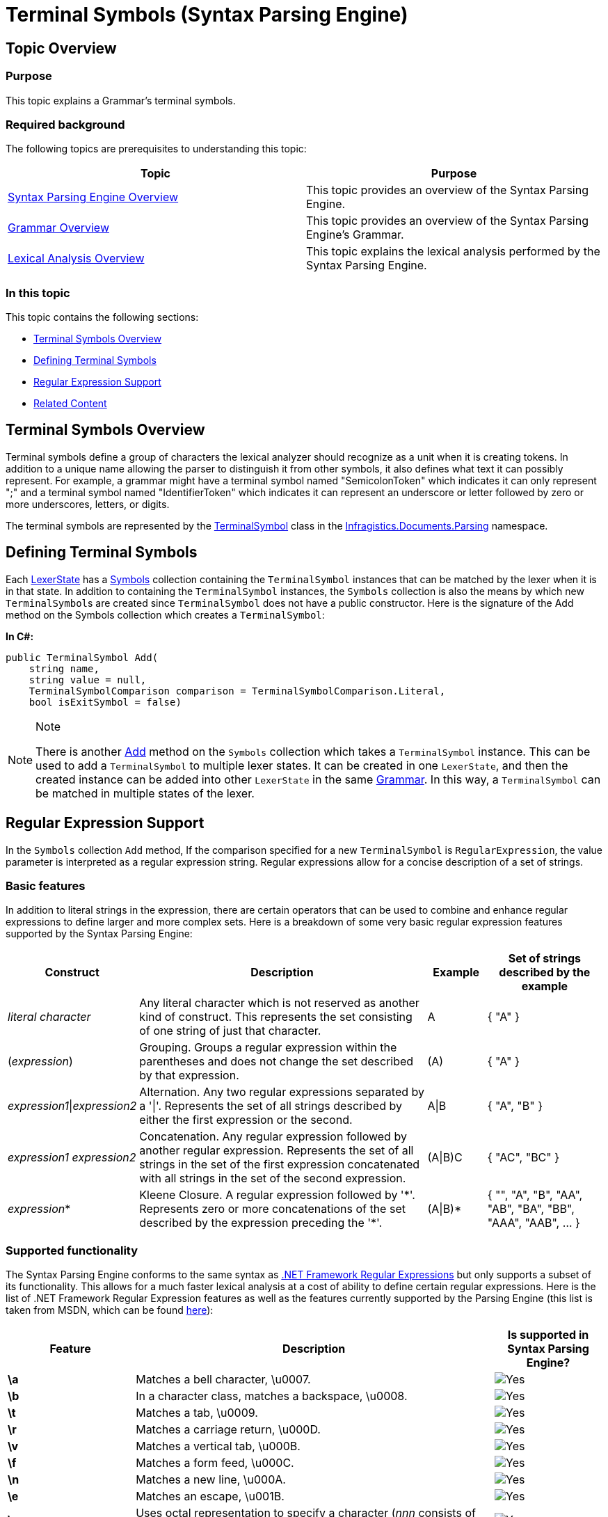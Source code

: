 ﻿////
|metadata|
{
    "name": "ig-spe-terminal-symbols",
    "controlName": ["IG Syntax Parsing Engine"],
    "tags": ["Editing","Getting Started"],
    "guid": "3b162089-818e-4262-a90d-938e31639aab",
    "buildFlags": [],
    "createdOn": "2016-05-25T18:21:53.9890526Z"
}
|metadata|
////

= Terminal Symbols (Syntax Parsing Engine)

== Topic Overview

=== Purpose

This topic explains a Grammar’s terminal symbols.

=== Required background

The following topics are prerequisites to understanding this topic:

[options="header", cols="a,a"]
|====
|Topic|Purpose

| link:ig-spe-overview.html[Syntax Parsing Engine Overview]
|This topic provides an overview of the Syntax Parsing Engine.

| link:ig-spe-grammar-overview.html[Grammar Overview]
|This topic provides an overview of the Syntax Parsing Engine’s Grammar.

| link:ig-spe-lexical-analysis-overview.html[Lexical Analysis Overview]
|This topic explains the lexical analysis performed by the Syntax Parsing Engine.

|====

=== In this topic

This topic contains the following sections:

* <<_Ref349222014, Terminal Symbols Overview >>
* <<_Ref349222032, Defining Terminal Symbols >>
* <<_Ref349222036, Regular Expression Support >>
* <<_Ref349220598, Related Content >>

[[_Ref349222014]]
== Terminal Symbols Overview

Terminal symbols define a group of characters the lexical analyzer should recognize as a unit when it is creating tokens. In addition to a unique name allowing the parser to distinguish it from other symbols, it also defines what text it can possibly represent. For example, a grammar might have a terminal symbol named "SemicolonToken" which indicates it can only represent ";" and a terminal symbol named "IdentifierToken" which indicates it can represent an underscore or letter followed by zero or more underscores, letters, or digits.

The terminal symbols are represented by the link:{ApiPlatform}documents.textdocument.v{ProductVersion}~infragistics.documents.parsing.terminalsymbol.html[TerminalSymbol] class in the link:{ApiPlatform}documents.textdocument.v{ProductVersion}~infragistics.documents.parsing_namespace.html[Infragistics.Documents.Parsing] namespace.

[[_Ref349222032]]
== Defining Terminal Symbols

Each link:{ApiPlatform}documents.textdocument.v{ProductVersion}~infragistics.documents.parsing.lexerstate.html[LexerState] has a link:{ApiPlatform}documents.textdocument.v{ProductVersion}~infragistics.documents.parsing.lexerstate~symbols.html[Symbols] collection containing the `TerminalSymbol` instances that can be matched by the lexer when it is in that state. In addition to containing the `TerminalSymbol` instances, the `Symbols` collection is also the means by which new `TerminalSymbol`{empty}s are created since `TerminalSymbol` does not have a public constructor. Here is the signature of the Add method on the Symbols collection which creates a `TerminalSymbol`:

*In C#:*
[source,csharp]
----
public TerminalSymbol Add(
    string name,
    string value = null,
    TerminalSymbolComparison comparison = TerminalSymbolComparison.Literal,
    bool isExitSymbol = false)
----

.Note
[NOTE]
====
There is another link:{ApiPlatform}documents.textdocument.v{ProductVersion}~infragistics.documents.parsing.lexerstateterminalsymbolcollection~add.html[Add] method on the `Symbols` collection which takes a `TerminalSymbol` instance. This can be used to add a `TerminalSymbol` to multiple lexer states. It can be created in one `LexerState`, and then the created instance can be added into other `LexerState` in the same link:{ApiPlatform}documents.textdocument.v{ProductVersion}~infragistics.documents.parsing.grammar.html[Grammar]. In this way, a `TerminalSymbol` can be matched in multiple states of the lexer.
====

[[_Ref349222036]]
== Regular Expression Support

In the `Symbols` collection `Add` method, If the comparison specified for a new `TerminalSymbol` is `RegularExpression`, the value parameter is interpreted as a regular expression string. Regular expressions allow for a concise description of a set of strings.

=== Basic features

In addition to literal strings in the expression, there are certain operators that can be used to combine and enhance regular expressions to define larger and more complex sets. Here is a breakdown of some very basic regular expression features supported by the Syntax Parsing Engine:

[options="header", cols="20,50,10,20"]
|====
|Construct|Description|Example|Set of strings described by the example

|_literal character_
|Any literal character which is not reserved as another kind of construct. This represents the set consisting of one string of just that character.
|A
|{ "A" }

|(_expression_)
|Grouping. Groups a regular expression within the parentheses and does not change the set described by that expression.
|(A)
|{ "A" }

|_expression1_\|_expression2_
|Alternation. Any two regular expressions separated by a '\|'. Represents the set of all strings described by either the first expression or the second.
|A\|B
|{ "A", "B" }

|_expression1 expression2_
|Concatenation. Any regular expression followed by another regular expression. Represents the set of all strings in the set of the first expression concatenated with all strings in the set of the second expression.
|(A\|B)C
|{ "AC", "BC" }

|_expression_$$*$$
|Kleene Closure. A regular expression followed by '$$*$$'. Represents zero or more concatenations of the set described by the expression preceding the '$$*$$'.
|(A\|B)$$*$$
|{ "", "A", "B", "AA", "AB", "BA", "BB", "AAA", "AAB", … }

|====

=== Supported functionality

The Syntax Parsing Engine conforms to the same syntax as link:http://msdn.microsoft.com/en-us/library/hs600312.aspx[.NET Framework Regular Expressions] but only supports a subset of its functionality. This allows for a much faster lexical analysis at a cost of ability to define certain regular expressions. Here is the list of .NET Framework Regular Expression features as well as the features currently supported by the Parsing Engine (this list is taken from MSDN, which can be found link:http://msdn.microsoft.com/en-us/library/az24scfc.aspx[here]):

[options="header", cols="10a,70a,20a"]
|====
|Feature|Description|Is supported in Syntax Parsing Engine?

|*\a*
|Matches a bell character, \u0007.
|image:images/Yes.png[]

|*\b*
|In a character class, matches a backspace, \u0008.
|image:images/Yes.png[]

|*\t*
|Matches a tab, \u0009.
|image:images/Yes.png[]

|*\r*
|Matches a carriage return, \u000D.
|image:images/Yes.png[]

|*\v*
|Matches a vertical tab, \u000B.
|image:images/Yes.png[]

|*\f*
|Matches a form feed, \u000C.
|image:images/Yes.png[]

|*\n*
|Matches a new line, \u000A.
|image:images/Yes.png[]

|*\e*
|Matches an escape, \u001B.
|image:images/Yes.png[]

|**\**_nnn_
|Uses octal representation to specify a character (_nnn_ consists of two or three digits).
|image:images/Yes.png[]

|**\x**_nn_
|Uses hexadecimal representation to specify a character (_nn_ consists of exactly two digits).
|image:images/Yes.png[]

|**\c**_X_ +

**\c**_x_

|Matches the ASCII control character that is specified by _X_ or _x_, where _X_ or _x_ is the letter of the control character.
|image:images/No.png[]

|**\u**_nnnn_
|Matches a Unicode character by using hexadecimal representation (exactly four digits, as represented by _nnnn_).
|image:images/Yes.png[]

|*\*
|When followed by a character that is not recognized as an escaped character in this tables in this topic, matches that character.
For example, *\** is the same as *\x2A*, and *\.* is the same as *\x2E*. This allows the regular expression engine to disambiguate language elements (such as $$*$$ or ?) and character literals (represented by \* or \?).
|image:images/Yes.png[]

|**[**_character_group_**]**
|Matches any single character in _character_group_. By default, the match is case-sensitive. Example: [ae]
|image:images/Yes.png[]

|**[^**_character_group_**]**
|Negation: Matches any single character that is not in _character_group_. By default, characters in _character_group_ are case-sensitive. Example: [^ae]
|image:images/Yes.png[]

|_first_-_last_
|Character range: Matches any single character in the range from first to last. Can only be used within a character group or negation character group.
|image:images/Yes.png[]

|*.*
|Wildcard: Matches any single character except \n. 

To match a literal period character (. or *\u002E*), you must precede it with the escape character (*\.*).
|image:images/Yes.png[]

|**\p{**_name_**}**
|Matches any single character in the Unicode general category or named block specified by _name_. Example: \p{IsCyrillic}
|image:images/Yes.png[]

|**\P{**_name_**}**
|Matches any single character that is not in the Unicode general category or named block specified by _name_. Example: \P{Lu}
|image:images/Yes.png[]

|*\w*
|Matches any word character.
|image:images/Yes.png[]

|*\W*
|Matches any non-word character.
|image:images/Yes.png[]

|*\s*
|Matches any white-space character.
|image:images/Yes.png[]

|*\S*
|Matches any non-white-space character.
|image:images/Yes.png[]

|*\d*
|Matches any decimal digit.
|image:images/Yes.png[]

|*\D*
|Matches any character other than a decimal digit.
|image:images/Yes.png[]

|*^*
|The match must start at the beginning of the string or line.
|image:images/No.png[]

|*$*
|The match must occur at the end of the string or before *\n* at the end of the line or string.
|image:images/No.png[]

|*\A*
|The match must occur at the start of the string.
|image:images/No.png[]

|*\Z*
|The match must occur at the end of the string or before \n at the end of the string.
|image:images/No.png[]

|*\z*
|The match must occur at the end of the string.
|image:images/Yes.png[]

|*\G*
|The match must occur at the point where the previous match ended.
|image:images/No.png[]

|*\b*
|The match must occur on a boundary between a *\w* (alphanumeric) and a *\W* (nonalphanumeric) character.
|image:images/No.png[]

|*\B*
|The match must not occur on a *\b* boundary.
|image:images/No.png[]

|**(**_subexpression_**)**
|Captures the matched subexpression and assigns it a zero-based ordinal number.
|image:images/Yes.png[]

|**(?<**_name_**>**_subexpression_**)**
|Captures the matched subexpression into a named group.
|image:images/No.png[]

|**(?<**_name1_**-**_name2_**>**_subexpression_**)**
|Defines a balancing group definition.
|image:images/No.png[]

|**(?:**_subexpression_**)**
|Defines a noncapturing group.
|image:images/Yes.png[]

|**(?:imnsx-imnsx:**_subexpression_**)**
|Applies or disables the specified options within _subexpression_. Available options: 

* i – Use case-insensitive matching. 

* m – Use multiline mode. ^ and $ match the beginning and end of a line, instead of the beginning and end of a string. 

* n – Do not capture unnamed groups. 

* s – Use single-line mode. 

* x – Ignore unescaped white space in the regular expression pattern. 

|.Note 
[NOTE] 
==== 
(but only for the option *i* ) 
====

|**(?=**_subexpression_**)**
|Zero-width positive lookahead assertion.
|image:images/No.png[]

|**(?!**_subexpression_**)**
|Zero-width negative lookahead assertion.
|image:images/No.png[]

|**(?$$<=$$**_subexpression_**)**
|Zero-width positive lookbehind assertion.
|image:images/No.png[]

|**(?<!**_subexpression_**)**
|Zero-width negative lookbehind assertion.
|image:images/No.png[]

|**(?>**_subexpression_**)**
|Nonbacktracking (or "greedy") subexpression.
|image:images/No.png[]

|**$$*$$**
|Matches the previous element zero or more times. Example: \d$$*$$\.\d
|image:images/Yes.png[]

|*+*
|Matches the previous element one or more times.
|image:images/Yes.png[]

|*?*
|Matches the previous element zero or one time.
|image:images/Yes.png[]

|**{**_n_**}**
|Matches the previous element exactly _n_ times. Example: ,\d{3}
|image:images/Yes.png[]

|**{**_n_**,}**
|Matches the previous element at least _n_ times.
|image:images/Yes.png[]

|**{**_n_**,**_m_**}**
|Matches the previous element at least _n_ times, but no more than _m_ times.
|image:images/Yes.png[]

|*$$*$$?*
|Matches the previous element zero or more times, but as few times as possible.
|image:images/No.png[]

|*+?*
|Matches the previous element one or more times, but as few times as possible.
|image:images/No.png[]

|*??*
|Matches the previous element zero or one time, but as few times as possible.
|image:images/No.png[]

|**{**_n_**}?**
|Matches the preceding element exactly _n_ times.
|image:images/No.png[]

|**{**_n_**,}?**
|Matches the previous element at least _n_ times, but as few times as possible.
|image:images/No.png[]

|**{**_n_**,**_m_**}?**
|Matches the previous element between _n_ and _m_ times, but as few times as possible.
|image:images/No.png[]

|**\**_number_
|Backreference. Matches the value of a numbered subexpression. Example: (\w)\1
|image:images/No.png[]

|**\k<**_name_**>**
|Named backreference. Matches the value of a named expression. Example: (?<char>\w)\k<char>
|image:images/No.png[]

|*\|*
|Matches any one element separated by the vertical bar (\|) character. Example: th(e\|is\|at)
|image:images/Yes.png[]

|**(?(**_expression_**)** _yes_**\|**_no_**)**
|Matches _yes_ if the regular expression pattern designated by _expression_ matches; otherwise, matches the optional _no_ part. _expression_ is interpreted as a zero-width assertion. Example: (?(A)A\d{2}\b\|\b\d{3}\b)
|image:images/No.png[]

|**(?(**_name_**)** _yes_**\|**_no_**)**
|Matches _yes_ if name, a named or numbered capturing group, has a match; otherwise, matches the optional _no_. Example: (?<quoted>")?(?(quoted).\+?"\|\S+\s)
|image:images/No.png[]

|*(?#* _comment_ *)*
|Inline comment. The comment ends at the first closing parenthesis.
|image:images/Yes.png[]

|*#* _[to end of line]_
|X-mode comment. The comment starts at an unescaped # and continues to the end of the line.
| image:images/No.png[]

|====

[[_Ref349220598]]
== Related Content

=== Topics

The following topics provide additional information related to this topic.

[options="header", cols="a,a"]
|====
|Topic|Purpose

| link:ig-spe-non-terminal-symbols.html[Non-Terminal Symbols]
|This topic explains a grammar’s non-terminal symbols.

| link:ig-spe-syntax-analysis-overview.html[Syntax Analysis Overview]
|This topic explains the syntax analysis performed by the Syntax Parsing Engine.

| link:ig-spe-grammar-analysis.html[Grammar Analysis]
|This topic explains the grammar analysis performed by the Syntax Parsing Engine.

|====